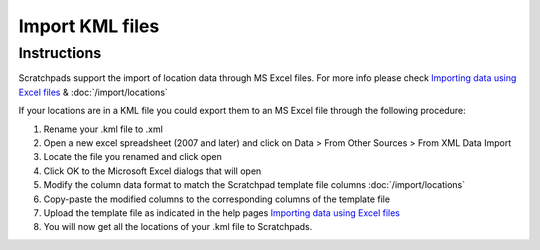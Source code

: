 Import KML files
================

Instructions
~~~~~~~~~~~~

Scratchpads support the import of location data through MS Excel files.
For more info please check `Importing data using Excel files`_ &
:doc:`/import/locations`

If your locations are in a KML file you could export them to an MS Excel
file through the following procedure:

1. Rename your .kml file to .xml
2. Open a new excel spreadsheet (2007 and later) and click on Data >
   From Other Sources > From XML Data Import
3. Locate the file you renamed and click open
4. Click OK to the Microsoft Excel dialogs that will open
5. Modify the column data format to match the Scratchpad template file columns :doc:`/import/locations`
6. Copy-paste the modified columns to the corresponding columns of the
   template file
7. Upload the template file as indicated in the help pages `Importing data using Excel files`_
8. You will now get all the locations of your .kml file to Scratchpads.

.. _Importing data using Excel files: import
.. _Importing location data: import-locations